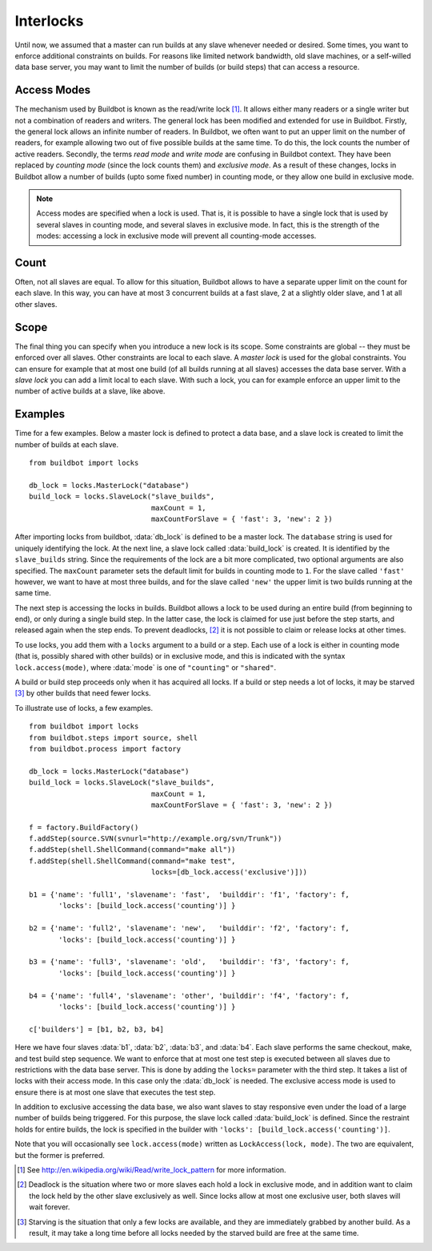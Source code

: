 .. -*- rst -*-
.. _Interlocks:

Interlocks
----------

Until now, we assumed that a master can run builds at any slave whenever
needed or desired.  Some times, you want to enforce additional constraints on
builds. For reasons like limited network bandwidth, old slave machines, or a
self-willed data base server, you may want to limit the number of builds (or
build steps) that can access a resource.

.. _Access-Modes:

Access Modes
~~~~~~~~~~~~

The mechanism used by Buildbot is known as the read/write lock [#]_. It
allows either many readers or a single writer but not a combination of readers
and writers. The general lock has been modified and extended for use in
Buildbot. Firstly, the general lock allows an infinite number of readers. In
Buildbot, we often want to put an upper limit on the number of readers, for
example allowing two out of five possible builds at the same time. To do this,
the lock counts the number of active readers. Secondly, the terms *read
mode* and *write mode* are confusing in Buildbot context. They have been
replaced by *counting mode* (since the lock counts them) and *exclusive
mode*.  As a result of these changes, locks in Buildbot allow a number of
builds (upto some fixed number) in counting mode, or they allow one build in
exclusive mode.

.. note:: Access modes are specified when a lock is used.  That is, it is
   possible to have a single lock that is used by several slaves in counting mode,
   and several slaves in exclusive mode.  In fact, this is the strength of the
   modes: accessing a lock in exclusive mode will prevent all counting-mode
   accesses.

Count
~~~~~

Often, not all slaves are equal. To allow for this situation, Buildbot allows
to have a separate upper limit on the count for each slave. In this way, you
can have at most 3 concurrent builds at a fast slave, 2 at a slightly older
slave, and 1 at all other slaves.

Scope
~~~~~

The final thing you can specify when you introduce a new lock is its scope.
Some constraints are global -- they must be enforced over all slaves. Other
constraints are local to each slave.  A *master lock* is used for the
global constraints. You can ensure for example that at most one build (of all
builds running at all slaves) accesses the data base server. With a
*slave lock* you can add a limit local to each slave. With such a lock,
you can for example enforce an upper limit to the number of active builds at a
slave, like above.

Examples
~~~~~~~~

Time for a few examples. Below a master lock is defined to protect a data base,
and a slave lock is created to limit the number of builds at each slave. ::

    from buildbot import locks
    
    db_lock = locks.MasterLock("database")
    build_lock = locks.SlaveLock("slave_builds",
                                 maxCount = 1,
                                 maxCountForSlave = { 'fast': 3, 'new': 2 })

After importing locks from buildbot, :data:`db_lock` is defined to be a master
lock. The ``database`` string is used for uniquely identifying the lock.
At the next line, a slave lock called :data:`build_lock` is created. It is
identified by the ``slave_builds`` string. Since the requirements of the
lock are a bit more complicated, two optional arguments are also specified. The
``maxCount`` parameter sets the default limit for builds in counting mode to
``1``. For the slave called ``'fast'`` however, we want to have at most
three builds, and for the slave called ``'new'`` the upper limit is two
builds running at the same time.

The next step is accessing the locks in builds.  Buildbot allows a lock to be used
during an entire build (from beginning to end), or only during a single build
step. In the latter case, the lock is claimed for use just before the step
starts, and released again when the step ends. To prevent
deadlocks, [#]_ it is not possible to claim or release
locks at other times.

To use locks, you add them with a ``locks`` argument to a build or a step.
Each use of a lock is either in counting mode (that is, possibly shared with
other builds) or in exclusive mode, and this is indicated with the syntax
``lock.access(mode)``, where :data:`mode` is one of ``"counting"`` or ``"shared"``.

A build or build step proceeds only when it has acquired all locks. If a build
or step needs a lot of locks, it may be starved [#]_ by other builds that need
fewer locks.

To illustrate use of locks, a few examples. ::

    from buildbot import locks
    from buildbot.steps import source, shell
    from buildbot.process import factory
    
    db_lock = locks.MasterLock("database")
    build_lock = locks.SlaveLock("slave_builds",
                                 maxCount = 1,
                                 maxCountForSlave = { 'fast': 3, 'new': 2 })
    
    f = factory.BuildFactory()
    f.addStep(source.SVN(svnurl="http://example.org/svn/Trunk"))
    f.addStep(shell.ShellCommand(command="make all"))
    f.addStep(shell.ShellCommand(command="make test",
                                 locks=[db_lock.access('exclusive')]))
    
    b1 = {'name': 'full1', 'slavename': 'fast',  'builddir': 'f1', 'factory': f,
           'locks': [build_lock.access('counting')] }
    
    b2 = {'name': 'full2', 'slavename': 'new',   'builddir': 'f2', 'factory': f,
           'locks': [build_lock.access('counting')] }
    
    b3 = {'name': 'full3', 'slavename': 'old',   'builddir': 'f3', 'factory': f,
           'locks': [build_lock.access('counting')] }
    
    b4 = {'name': 'full4', 'slavename': 'other', 'builddir': 'f4', 'factory': f,
           'locks': [build_lock.access('counting')] }
    
    c['builders'] = [b1, b2, b3, b4]

Here we have four slaves :data:`b1`, :data:`b2`, :data:`b3`, and :data:`b4`. Each
slave performs the same checkout, make, and test build step sequence.
We want to enforce that at most one test step is executed between all slaves due
to restrictions with the data base server. This is done by adding the
``locks=`` parameter with the third step. It takes a list of locks with their
access mode. In this case only the :data:`db_lock` is needed. The exclusive
access mode is used to ensure there is at most one slave that executes the test
step.

In addition to exclusive accessing the data base, we also want slaves to stay
responsive even under the load of a large number of builds being triggered.
For this purpose, the slave lock called :data:`build_lock` is defined. Since
the restraint holds for entire builds, the lock is specified in the builder
with ``'locks': [build_lock.access('counting')]``.

Note that you will occasionally see ``lock.access(mode)`` written as
``LockAccess(lock, mode)``.  The two are equivalent, but the former is
preferred.

.. [#] See http://en.wikipedia.org/wiki/Read/write_lock_pattern for more information.

.. [#] Deadlock is the situation where two or more slaves each
    hold a lock in exclusive mode, and in addition want to claim the lock held by
    the other slave exclusively as well. Since locks allow at most one exclusive
    user, both slaves will wait forever.

.. [#] Starving is the
    situation that only a few locks are available, and they are immediately grabbed
    by another build. As a result, it may take a long time before all locks needed
    by the starved build are free at the same time.
    
